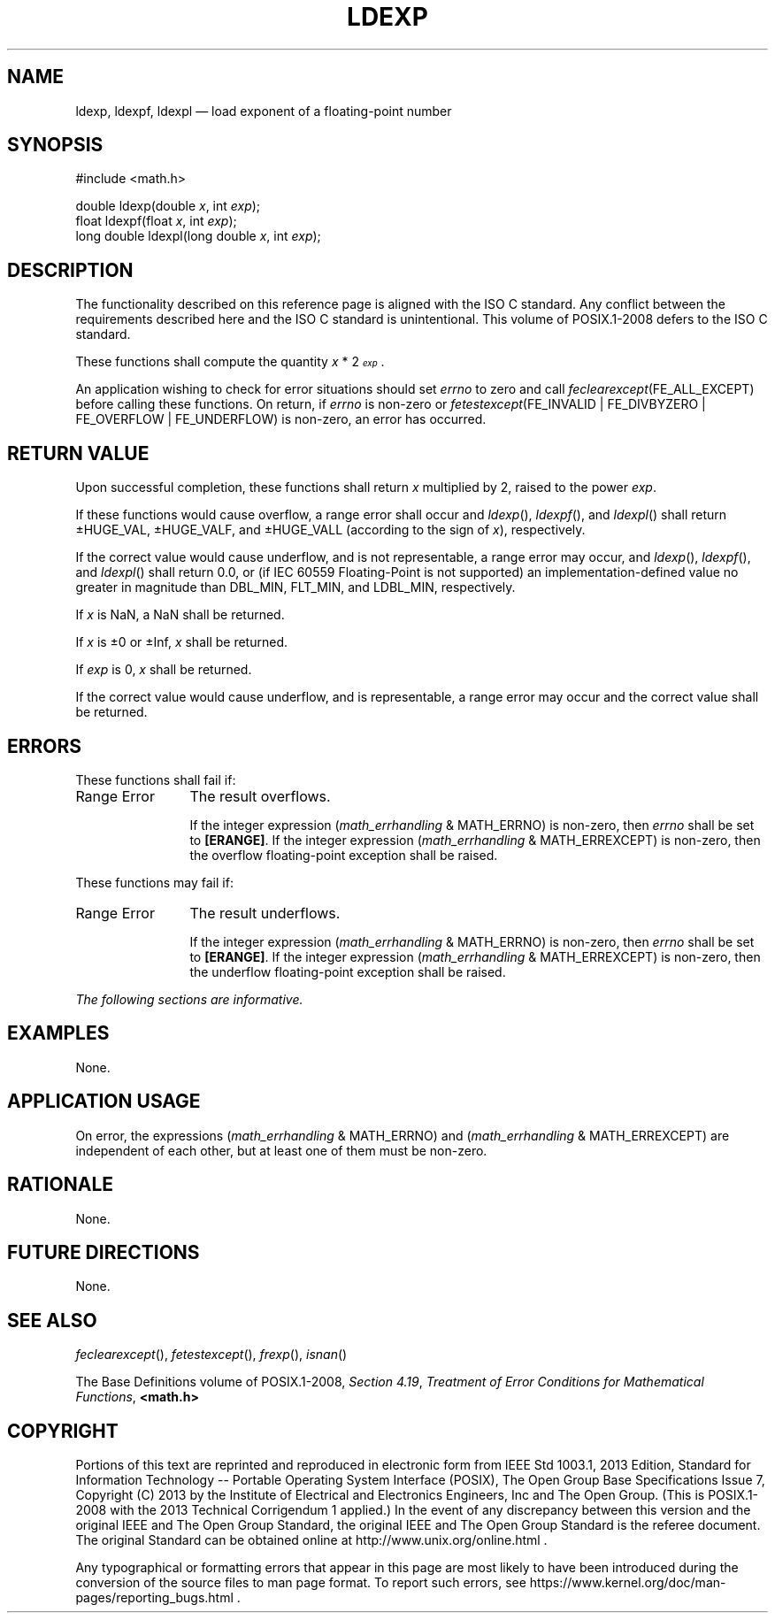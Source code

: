 '\" et
.TH LDEXP "3" 2013 "IEEE/The Open Group" "POSIX Programmer's Manual"

.SH NAME
ldexp,
ldexpf,
ldexpl
\(em load exponent of a floating-point number
.SH SYNOPSIS
.LP
.nf
#include <math.h>
.P
double ldexp(double \fIx\fP, int \fIexp\fP);
float ldexpf(float \fIx\fP, int \fIexp\fP);
long double ldexpl(long double \fIx\fP, int \fIexp\fP);
.fi
.SH DESCRIPTION
The functionality described on this reference page is aligned with the
ISO\ C standard. Any conflict between the requirements described here and the
ISO\ C standard is unintentional. This volume of POSIX.1\(hy2008 defers to the ISO\ C standard.
.P
These functions shall compute the quantity
\fIx\fR\ *\ 2\u\s-3\fIexp\fR\s+3\d.
.P
An application wishing to check for error situations should set
.IR errno
to zero and call
.IR feclearexcept (FE_ALL_EXCEPT)
before calling these functions. On return, if
.IR errno
is non-zero or \fIfetestexcept\fR(FE_INVALID | FE_DIVBYZERO |
FE_OVERFLOW | FE_UNDERFLOW) is non-zero, an error has occurred.
.SH "RETURN VALUE"
Upon successful completion, these functions shall return
.IR x
multiplied by 2, raised to the power
.IR exp .
.P
If these functions would cause overflow, a range error shall occur and
\fIldexp\fR(),
\fIldexpf\fR(),
and
\fIldexpl\fR()
shall return \(+-HUGE_VAL, \(+-HUGE_VALF, and \(+-HUGE_VALL (according
to the sign of
.IR x ),
respectively.
.P
If the correct value would cause underflow,
and is not representable,
a range error may occur, and
\fIldexp\fR(),
\fIldexpf\fR(),
and
\fIldexpl\fR()
shall return
0.0, or
(if IEC 60559 Floating-Point is not supported) an implementation-defined
value no greater in magnitude than DBL_MIN, FLT_MIN, and LDBL_MIN,
respectively.
.P
If
.IR x
is NaN, a NaN shall be returned.
.P
If
.IR x
is \(+-0 or \(+-Inf,
.IR x
shall be returned.
.P
If
.IR exp
is 0,
.IR x
shall be returned.
.P
If the correct value would cause underflow, and is representable, a
range error may occur and the correct value shall be returned.
.SH ERRORS
These functions shall fail if:
.IP "Range\ Error" 12
The result overflows.
.RS 12 
.P
If the integer expression (\fImath_errhandling\fR & MATH_ERRNO) is
non-zero, then
.IR errno
shall be set to
.BR [ERANGE] .
If the integer expression (\fImath_errhandling\fR & MATH_ERREXCEPT) is
non-zero, then the overflow floating-point exception shall be raised.
.RE
.P
These functions may fail if:
.IP "Range\ Error" 12
The result underflows.
.RS 12 
.P
If the integer expression (\fImath_errhandling\fR & MATH_ERRNO) is
non-zero, then
.IR errno
shall be set to
.BR [ERANGE] .
If the integer expression (\fImath_errhandling\fR & MATH_ERREXCEPT) is
non-zero, then the underflow floating-point exception shall be raised.
.RE
.LP
.IR "The following sections are informative."
.SH EXAMPLES
None.
.SH "APPLICATION USAGE"
On error, the expressions (\fImath_errhandling\fR & MATH_ERRNO) and
(\fImath_errhandling\fR & MATH_ERREXCEPT) are independent of each
other, but at least one of them must be non-zero.
.SH RATIONALE
None.
.SH "FUTURE DIRECTIONS"
None.
.SH "SEE ALSO"
.IR "\fIfeclearexcept\fR\^(\|)",
.IR "\fIfetestexcept\fR\^(\|)",
.IR "\fIfrexp\fR\^(\|)",
.IR "\fIisnan\fR\^(\|)"
.P
The Base Definitions volume of POSIX.1\(hy2008,
.IR "Section 4.19" ", " "Treatment of Error Conditions for Mathematical Functions",
.IR "\fB<math.h>\fP"
.SH COPYRIGHT
Portions of this text are reprinted and reproduced in electronic form
from IEEE Std 1003.1, 2013 Edition, Standard for Information Technology
-- Portable Operating System Interface (POSIX), The Open Group Base
Specifications Issue 7, Copyright (C) 2013 by the Institute of
Electrical and Electronics Engineers, Inc and The Open Group.
(This is POSIX.1-2008 with the 2013 Technical Corrigendum 1 applied.) In the
event of any discrepancy between this version and the original IEEE and
The Open Group Standard, the original IEEE and The Open Group Standard
is the referee document. The original Standard can be obtained online at
http://www.unix.org/online.html .

Any typographical or formatting errors that appear
in this page are most likely
to have been introduced during the conversion of the source files to
man page format. To report such errors, see
https://www.kernel.org/doc/man-pages/reporting_bugs.html .
